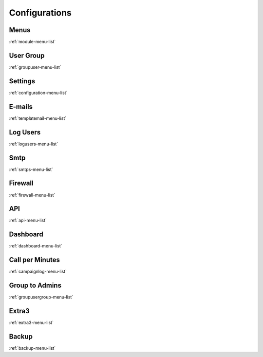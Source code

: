 *********
Configurations
*********


Menus
*****
:ref:`module-menu-list`


User Group
**********
:ref:`groupuser-menu-list`


Settings
********
:ref:`configuration-menu-list`


E-mails
*******
:ref:`templatemail-menu-list`


Log Users
*********
:ref:`logusers-menu-list`


Smtp
****
:ref:`smtps-menu-list`


Firewall
********
:ref:`firewall-menu-list`


API
***
:ref:`api-menu-list`


Dashboard
*********
:ref:`dashboard-menu-list`


Call per Minutes
****************
:ref:`campaignlog-menu-list`


Group to Admins
***************
:ref:`groupusergroup-menu-list`


Extra3
******
:ref:`extra3-menu-list`


Backup
******
:ref:`backup-menu-list`


